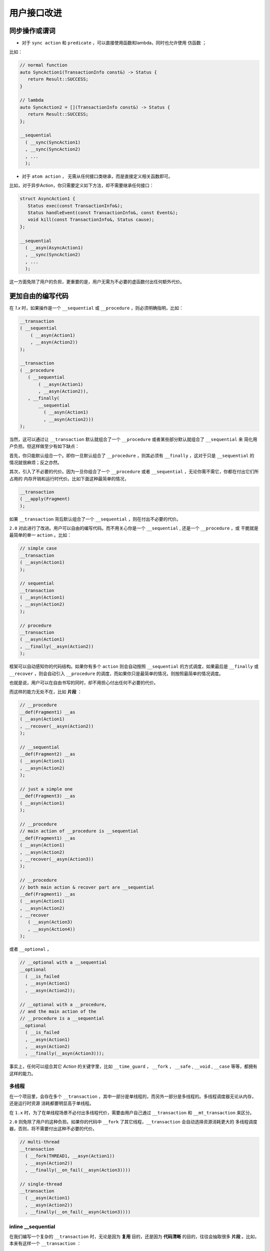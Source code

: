 .. _user-friendly:

用户接口改进
==========================

同步操作或谓词
-------------------

- 对于 ``sync action`` 和 ``predicate`` ，可以直接使用函数和lambda，同时也允许使用 ``仿函数`` ；

比如：

.. code-block::

   // normal function
   auto SyncAction1(TransactionInfo const&) -> Status {
      return Result::SUCCESS;
   }

   // lambda
   auto SyncAction2 = [](TransactionInfo const&) -> Status {
      return Result::SUCCESS;
   };

   __sequential
     ( __sync(SyncAction1)
     , __sync(SyncAction2)
     , ...
     );


- 对于 ``atom action`` ， 无需从任何接口类继承，而是直接定义相关函数即可。

比如，对于异步Action，你只需要定义如下方法，却不需要继承任何接口：

.. code-block::

   struct AsyncAction1 {
      Status exec(const TransactionInfo&);
      Status handleEvent(const TransactionInfo&, const Event&);
      void kill(const TransactionInfo&, Status cause);
   };

   __sequential
     ( __asyn(AsyncAction1)
     , __sync(SyncAction2)
     , ...
     );

这一方面免除了用户的负担，更重要的是，用户无需为不必要的虚函数付出任何额外代价。

更加自由的编写代码
------------------------------

在 `1.x` 时，如果操作是一个 ``__sequential`` 或 ``__procedure`` ，则必须明确指明，比如：

.. code-block::

   __transaction
   ( __sequential
       ( __asyn(Action1)
       , __asyn(Action2))
   );

   __transaction
   ( __procedure
      ( __sequential
          ( __asyn(Action1)
          , __asyn(Action2)),
      , __finally(
          __sequential
            ( __asyn(Action1)
            , __asyn(Action2)))
   );


当然，这可以通过让 ``__transaction`` 默认就组合了一个 ``__procedure`` 或者某些部分默认就组合了 ``__sequential`` 来
简化用户负担。但这样做至少有如下缺点：

首先，你只能默认组合一个。即你一旦默认组合了 ``__procedure`` ，则其必须有 ``__finally`` ，这对于只是 ``__sequential`` 的
情况就很麻烦；反之亦然。

其次，引入了不必要的代价。因为一旦你组合了一个 ``__procedure`` 或者 ``__sequential`` ，无论你需不需它，你都在付出它们所占用的
内存开销和运行时代价。比如下面这种最简单的情况，

.. code-block::

   __transaction
   ( __apply(Fragment)
   );

如果 ``__transaction`` 背后默认组合了一个 ``__sequential`` ，则在付出不必要的代价。


``2.0`` 对此进行了改进。用户可以自由的编写代码。而不用关心你是一个 ``__sequential`` , 还是一个 ``__procedure`` ，或
干脆就是最简单的单一 ``action`` 。比如：

.. code-block::

   // simple case
   __transaction
   ( __asyn(Action1)
   );

   // sequential
   __transaction
   ( __asyn(Action1)
   , __asyn(Action2)
   );

   // procedure
   __transaction
   ( __asyn(Action1)
   , __finally(__asyn(Action2))
   );

框架可以自动感知你的代码结构。如果你有多个 ``action`` 则会自动按照 ``__sequential`` 的方式调度，如果最后是 ``__finally`` 或
``__recover`` ，则会自动引入 ``__procedure`` 的调度，而如果你只是最简单的情况，则按照最简单的情况调度。

也就是说，用户可以在自由书写的同时，却不用担心付出任何不必要的代价。

而这样的能力无处不在，比如 **片段** ：

.. code-block::

   // __procedure
   __def(Fragment1) __as
   ( __asyn(Action1)
   , __recover(__asyn(Action2))
   );

   // __sequential
   __def(Fragment2) __as
   ( __asyn(Action1)
   , __asyn(Action2)
   );

   // just a simple one
   __def(Fragment3) __as
   ( __asyn(Action1)
   );

   // __procedure
   // main action of __procedure is __sequential
   __def(Fragment1) __as
   ( __asyn(Action1)
   , __asyn(Action2)
   , __recover(__asyn(Action3))
   );

   // __procedure
   // both main action & recover part are __sequential
   __def(Fragment1) __as
   ( __asyn(Action1)
   , __asyn(Action2)
   , __recover
      ( __asyn(Action3)
      , __asyn(Action4))
   );

或者 ``__optional`` ，

.. code-block::

   // __optional with a __sequential
   __optional
     ( __is_failed
     , __asyn(Action1)
     , __asyn(Action2));

   // __optional with a __procedure,
   // and the main action of the
   // __procedure is a __sequential
   __optional
     ( __is_failed
     , __asyn(Action1)
     , __asyn(Action2)
     , __finally(__asyn(Action3)));

事实上，任何可以组合其它 `Action` 的关键字里，比如 ``__time_guard`` ， ``__fork`` ， ``__safe`` , ``__void`` , ``__case`` 等等，都拥有
这样的能力。

多线程
++++++++++++++

在一个项目里，会存在多个 ``__transaction`` ，其中一部分是单线程的，而另外一部分是多线程的。多线程调度器无论从内存，还是运行时资源
消耗都要明显高于单线程。

在 ``1.x`` 时，为了在单线程场景不必付出多线程代价，需要由用户自己通过 ``__transaction``
和 ``__mt_transaction`` 来区分。

``2.0`` 则免除了用户的这种负担。如果你的代码中 ``__fork`` 了其它线程，``__transaction`` 会自动选择资源消耗更大的
多线程调度器，否则，将不需要付出这种不必要的代价。

.. code-block::

   // multi-thread
   __transaction
     ( __fork(THREAD1, __asyn(Action1))
     , __asyn(Action2))
     , __finally(__on_fail(__asyn(Action3))))

   // single-thread
   __transaction
     ( __asyn(Action1)
     , __asyn(Action2))
     , __finally(__on_fail(__asyn(Action3))))



**inline __sequential**
+++++++++++++++++++++++++++++++

在我们编写一个复杂的 ``__transaction`` 时，无论是因为 **复用** 目的，还是因为 **代码清晰** 的目的，往往会抽取很多 **片段** 。比如，
本来有这样一个 ``__transaction`` ：

.. code-block::

   // 多个Action，所以背后是一个__sequential
   __transaction
     ( __asyn(Action1)
     , __asyn(Action3)
     , __asyn(Action4)
     , __asyn(Action2)
     , __asyn(Action5)
     , __asyn(Action6))
     );


由于合理的原因，我们提取了两个片段：

.. code-block::

   // 多个Action，所以背后是一个__sequential
   __transaction
     ( __asyn(Action1)
     , __apply(Fragment1)
     , __asyn(Action2)
     , __apply(Fragment2)
     );

   // 多个Action，所以背后是一个__sequential
   __def(Fragment1) __as
   ( __asyn(Action3)
   , __asyn(Action4)
   )

   // 多个Action，所以背后是一个__sequential
   __def(Fragment2) __as
   ( __asyn(Action5)
   , __asyn(Action6)
   )


这样，展开之后，会形成这样的结构：

.. code-block::

   // 多个Action，所以背后是一个__sequential
   __transaction
     ( __sequential
         ( __asyn(Action1)
         , __sequential
             ( __asyn(Action3)
             , __asyn(Action4))
         , __asyn(Action2)
         , __sequential
             ( __asyn(Action5)
             , __asyn(Action6)))
     );

这就意味着，在（为了好的原因）提取片段的同时，你也在额外付出空间和性能代价。而这样的情况，基于现实项目的经验非常常见。

``2.0`` 针对等价语意的 ``__sequential`` 进行了自动 ``inline`` 处理，即，如果 ``__sequential`` 嵌套 ``__sequential`` ，
内层的 ``__sequential`` 会被展开（ ``inline`` ) 到外层的 ``__sequential`` 里。

对于上面的例子，经过 ``inline`` 处理之后，会自动恢复到与没有提取片段之前完全一样的结构上。

而在下面例子中的4个 ``transaction`` 完全等价，无论从语意，内存占用和性能开销，都完全一样。

.. code-block::

   __def(Fork2, __params(__action(ACTION1), __action(ACTION2))) __as
   ( __fork(1, __asyn(ACTION1))
   , __fork(2, __asyn(ACTION2)));

   //////////////////////////////////////////////////////
   __transaction
   ( __apply(Fork2, __with(AsyncAction1, AsyncAction4))
   , __asyn(AsyncAction2)
   , __join());

   __transaction
   ( __fork(1, __asyn(AsyncAction1))
   , __fork(2, __asyn(AsyncAction4))
   , __asyn(AsyncAction2)
   , __join());

   __transaction
   ( __sequential
       ( __fork(1, __asyn(AsyncAction1))
       , __fork(2, __asyn(AsyncAction4))
       , __asyn(AsyncAction2)
       , __join()));

   __transaction
   ( __sequential(
       __sequential
         ( __fork(1, __asyn(AsyncAction1))
         , __fork(2, __asyn(AsyncAction4)))
         , __asyn(AsyncAction2))
   , __join());

这样，就让程序员可以基于好的理由，自由的提取任何片段，而不用担心付出任何资源代价。

除了 ``__sequential`` 以外， ``__loop`` 里的 ``__sequential`` 也可以进行 ``inline`` ，比如：

.. code-block::

   __def(Fragment) __as
   ( __asyn(Action2)
   , __asyn(Action3)
   );

   __loop
   ( __asyn(Action1)
   , __apply(Fragment)
   , __asyn(Action4)
   , __while(__is_failed));

与下面的形式，无论从语意，还是资源消耗，都完全相同：

.. code-block::

   __loop
   ( __asyn(Action1)
   , __asyn(Action2)
   , __asyn(Action3)
   , __asyn(Action4)
   , __while(__is_failed));


